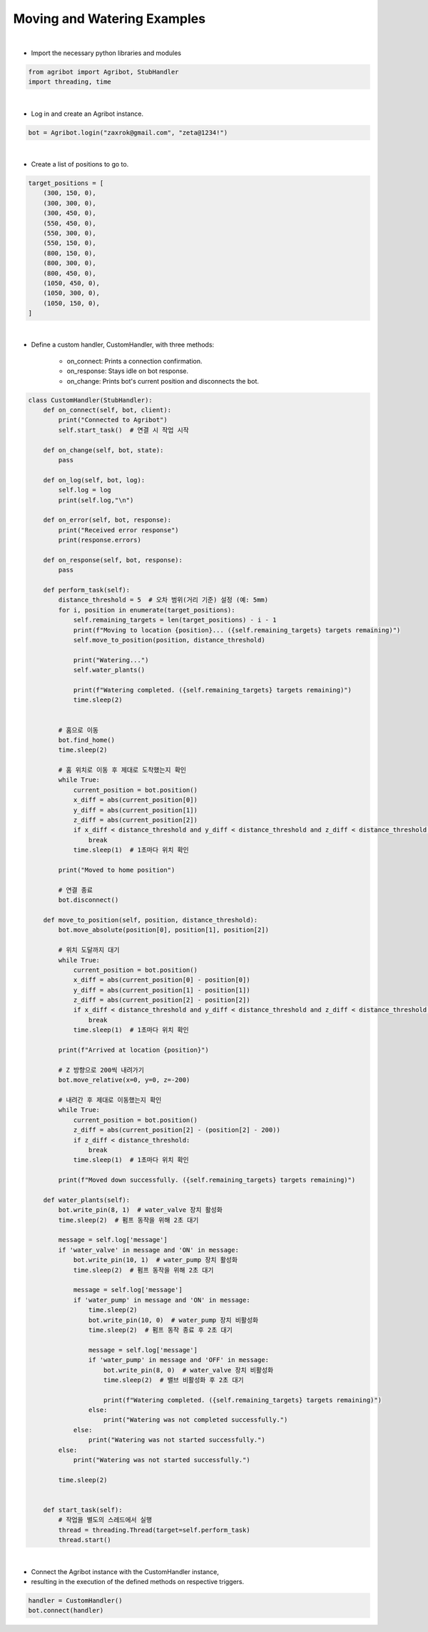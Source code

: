 Moving and Watering Examples
=================

.. thumbnail:: /_images/software/3.examples/4.move_and_water.py.png

|

- Import the necessary python libraries and modules

.. code-block:: python

    from agribot import Agribot, StubHandler
    import threading, time

|

- Log in and create an Agribot instance.

.. code-block:: python

    bot = Agribot.login("zaxrok@gmail.com", "zeta@1234!")

|

- Create a list of positions to go to.

.. code-block:: python

    target_positions = [
        (300, 150, 0),
        (300, 300, 0),
        (300, 450, 0),
        (550, 450, 0),
        (550, 300, 0),
        (550, 150, 0),
        (800, 150, 0),
        (800, 300, 0),
        (800, 450, 0),
        (1050, 450, 0),
        (1050, 300, 0),
        (1050, 150, 0),
    ]

|

- Define a custom handler, CustomHandler, with three methods:

    - on_connect: Prints a connection confirmation.

    - on_response: Stays idle on bot response.

    - on_change: Prints bot's current position and disconnects the bot.

.. code-block:: python

    class CustomHandler(StubHandler):
        def on_connect(self, bot, client):
            print("Connected to Agribot")
            self.start_task()  # 연결 시 작업 시작

        def on_change(self, bot, state):
            pass
        
        def on_log(self, bot, log):
            self.log = log
            print(self.log,"\n")
        
        def on_error(self, bot, response):
            print("Received error response")
            print(response.errors)

        def on_response(self, bot, response):
            pass

        def perform_task(self):
            distance_threshold = 5  # 오차 범위(거리 기준) 설정 (예: 5mm)
            for i, position in enumerate(target_positions):
                self.remaining_targets = len(target_positions) - i - 1
                print(f"Moving to location {position}... ({self.remaining_targets} targets remaining)")
                self.move_to_position(position, distance_threshold)

                print("Watering...")
                self.water_plants()

                print(f"Watering completed. ({self.remaining_targets} targets remaining)")
                time.sleep(2)


            # 홈으로 이동
            bot.find_home()
            time.sleep(2)
            
            # 홈 위치로 이동 후 제대로 도착했는지 확인
            while True:
                current_position = bot.position()
                x_diff = abs(current_position[0])
                y_diff = abs(current_position[1])
                z_diff = abs(current_position[2])
                if x_diff < distance_threshold and y_diff < distance_threshold and z_diff < distance_threshold:
                    break
                time.sleep(1)  # 1초마다 위치 확인

            print("Moved to home position")

            # 연결 종료
            bot.disconnect()

        def move_to_position(self, position, distance_threshold):
            bot.move_absolute(position[0], position[1], position[2])

            # 위치 도달까지 대기
            while True:
                current_position = bot.position()
                x_diff = abs(current_position[0] - position[0])
                y_diff = abs(current_position[1] - position[1])
                z_diff = abs(current_position[2] - position[2])
                if x_diff < distance_threshold and y_diff < distance_threshold and z_diff < distance_threshold:
                    break
                time.sleep(1)  # 1초마다 위치 확인

            print(f"Arrived at location {position}")

            # Z 방향으로 200씩 내려가기
            bot.move_relative(x=0, y=0, z=-200)
            
            # 내려간 후 제대로 이동했는지 확인
            while True:
                current_position = bot.position()
                z_diff = abs(current_position[2] - (position[2] - 200))
                if z_diff < distance_threshold:
                    break
                time.sleep(1)  # 1초마다 위치 확인
            
            print(f"Moved down successfully. ({self.remaining_targets} targets remaining)")
                
        def water_plants(self):
            bot.write_pin(8, 1)  # water_valve 장치 활성화
            time.sleep(2)  # 펌프 동작을 위해 2초 대기

            message = self.log['message']
            if 'water_valve' in message and 'ON' in message:
                bot.write_pin(10, 1)  # water_pump 장치 활성화
                time.sleep(2)  # 펌프 동작을 위해 2초 대기

                message = self.log['message']
                if 'water_pump' in message and 'ON' in message:
                    time.sleep(2)
                    bot.write_pin(10, 0)  # water_pump 장치 비활성화
                    time.sleep(2)  # 펌프 동작 종료 후 2초 대기

                    message = self.log['message']
                    if 'water_pump' in message and 'OFF' in message:
                        bot.write_pin(8, 0)  # water_valve 장치 비활성화
                        time.sleep(2)  # 밸브 비활성화 후 2초 대기

                        print(f"Watering completed. ({self.remaining_targets} targets remaining)")
                    else:
                        print("Watering was not completed successfully.")
                else:
                    print("Watering was not started successfully.")
            else:
                print("Watering was not started successfully.")

            time.sleep(2)


        def start_task(self):
            # 작업을 별도의 스레드에서 실행
            thread = threading.Thread(target=self.perform_task)
            thread.start()

|

- Connect the Agribot instance with the CustomHandler instance, 

- resulting in the execution of the defined methods on respective triggers.

.. code-block:: python

    handler = CustomHandler()
    bot.connect(handler)